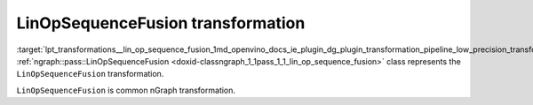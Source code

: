 .. index:: pair: page; LinOpSequenceFusion transformation
.. _lpt_transformations__lin_op_sequence_fusion:

.. meta::
   :description: Information about LinOpSequenceFusion transformation.
   :keywords: low precision transformation, lpt, LinOpSequenceFusion


LinOpSequenceFusion transformation
==================================

:target:`lpt_transformations__lin_op_sequence_fusion_1md_openvino_docs_ie_plugin_dg_plugin_transformation_pipeline_low_precision_transformations_transformations_step1_prerequisites_lin_op_sequence_fusion` :ref:`ngraph::pass::LinOpSequenceFusion <doxid-classngraph_1_1pass_1_1_lin_op_sequence_fusion>` class represents the ``LinOpSequenceFusion`` transformation.

``LinOpSequenceFusion`` is common nGraph transformation.

